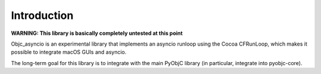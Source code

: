 Introduction
------------

**WARNING: This library is basically completely untested at this point**

Objc_asyncio is an experimental library that implements an
asyncio runloop using the Cocoa CFRunLoop, which makes
it possible to integrate macOS GUIs and asyncio.

The long-term goal for this library is to integrate with the
main PyObjC library (in particular, integrate into pyobjc-core).
